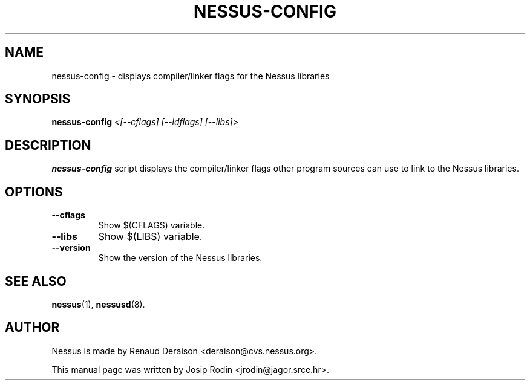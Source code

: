 .TH NESSUS-CONFIG 1 "November 1999" "Debian Project" "Nessus"
.SH NAME
nessus-config \- displays compiler/linker flags for the Nessus libraries
.SH SYNOPSIS
.B nessus-config
.I <[--cflags] [--ldflags] [--libs]>
.SH DESCRIPTION
.BR nessus-config
script displays the compiler/linker flags other program sources
can use to link to the Nessus libraries.
.SH OPTIONS
.TP
.B \-\-cflags
Show $(CFLAGS) variable.
.TP
.B \-\-libs
Show $(LIBS) variable.
.TP
.B \-\-version
Show the version of the Nessus libraries.
.SH SEE ALSO
.BR nessus (1),
.BR nessusd (8).
.SH AUTHOR
Nessus is made by Renaud Deraison <deraison@cvs.nessus.org>.
.sp
This manual page was written by Josip Rodin <jrodin@jagor.srce.hr>.
